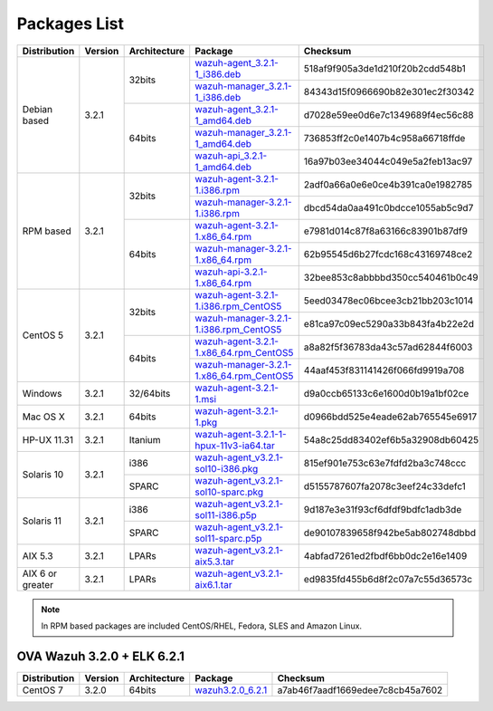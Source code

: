 .. _packages:

Packages List
=============

+------------------+---------+--------------+---------------------------------------------------------------------------------------------------------------------------------------------------------+----------------------------------+
| Distribution     | Version | Architecture | Package                                                                                                                                                 | Checksum                         |
+==================+=========+==============+=========================================================================================================================================================+==================================+
|                  |         |              | `wazuh-agent_3.2.1-1_i386.deb <https://packages.wazuh.com/3.x/apt/pool/main/w/wazuh-agent/wazuh-agent_3.2.1-1_i386.deb>`_                               | 518af9f905a3de1d210f20b2cdd548b1 |
+                  +         +    32bits    +---------------------------------------------------------------------------------------------------------------------------------------------------------+----------------------------------+
|                  |         |              | `wazuh-manager_3.2.1-1_i386.deb <https://packages.wazuh.com/3.x/apt/pool/main/w/wazuh-manager/wazuh-manager_3.2.1-1_i386.deb>`_                         | 84343d15f0966690b82e301ec2f30342 |
+ Debian based     +  3.2.1  +--------------+---------------------------------------------------------------------------------------------------------------------------------------------------------+----------------------------------+
|                  |         |              | `wazuh-agent_3.2.1-1_amd64.deb <https://packages.wazuh.com/3.x/apt/pool/main/w/wazuh-agent/wazuh-agent_3.2.1-1_amd64.deb>`_                             | d7028e59ee0d6e7c1349689f4ec56c88 |
+                  +         +    64bits    +---------------------------------------------------------------------------------------------------------------------------------------------------------+----------------------------------+
|                  |         |              | `wazuh-manager_3.2.1-1_amd64.deb <https://packages.wazuh.com/3.x/apt/pool/main/w/wazuh-manager/wazuh-manager_3.2.1-1_amd64.deb>`_                       | 736853ff2c0e1407b4c958a66718ffde |
+                  +         +              +---------------------------------------------------------------------------------------------------------------------------------------------------------+----------------------------------+
|                  |         |              | `wazuh-api_3.2.1-1_amd64.deb <https://packages.wazuh.com/3.x/apt/pool/main/w/wazuh-api/wazuh-api_3.2.1-1_amd64.deb>`_                                   | 16a97b03ee34044c049e5a2feb13ac97 |
+------------------+---------+--------------+---------------------------------------------------------------------------------------------------------------------------------------------------------+----------------------------------+
|                  |         |              | `wazuh-agent-3.2.1-1.i386.rpm <https://packages.wazuh.com/3.x/yum/wazuh-agent-3.2.1-1.i386.rpm>`_                                                       | 2adf0a66a0e6e0ce4b391ca0e1982785 |
+                  +         +    32bits    +---------------------------------------------------------------------------------------------------------------------------------------------------------+----------------------------------+
|                  |         |              | `wazuh-manager-3.2.1-1.i386.rpm <https://packages.wazuh.com/3.x/yum/wazuh-manager-3.2.1-1.i386.rpm>`_                                                   | dbcd54da0aa491c0bdcce1055ab5c9d7 |
+ RPM based        +  3.2.1  +--------------+---------------------------------------------------------------------------------------------------------------------------------------------------------+----------------------------------+
|                  |         |              | `wazuh-agent-3.2.1-1.x86_64.rpm <https://packages.wazuh.com/3.x/yum/wazuh-agent-3.2.1-1.x86_64.rpm>`_                                                   | e7981d014c87f8a63166c83901b87df9 |
+                  +         +    64bits    +---------------------------------------------------------------------------------------------------------------------------------------------------------+----------------------------------+
|                  |         |              | `wazuh-manager-3.2.1-1.x86_64.rpm <https://packages.wazuh.com/3.x/yum/wazuh-manager-3.2.1-1.x86_64.rpm>`_                                               | 62b95545d6b27fcdc168c43169748ce2 |
+                  +         +              +---------------------------------------------------------------------------------------------------------------------------------------------------------+----------------------------------+
|                  |         |              | `wazuh-api-3.2.1-1.x86_64.rpm <https://packages.wazuh.com/3.x/yum/wazuh-api-3.2.1-1.x86_64.rpm>`_                                                       | 32bee853c8abbbbd350cc540461b0c49 |
+------------------+---------+--------------+---------------------------------------------------------------------------------------------------------------------------------------------------------+----------------------------------+
|                  |         |              | `wazuh-agent-3.2.1-1.i386.rpm_CentOS5 <https://packages.wazuh.com/3.x/yum/5/wazuh-agent-3.2.1-1.i386.rpm>`_                                             | 5eed03478ec06bcee3cb21bb203c1014 |
+                  +         +    32bits    +---------------------------------------------------------------------------------------------------------------------------------------------------------+----------------------------------+
|                  |         |              | `wazuh-manager-3.2.1-1.i386.rpm_CentOS5 <https://packages.wazuh.com/3.x/yum/5/wazuh-manager-3.2.1-1.i386.rpm>`_                                         | e81ca97c09ec5290a33b843fa4b22e2d |
+ CentOS 5         +  3.2.1  +--------------+---------------------------------------------------------------------------------------------------------------------------------------------------------+----------------------------------+
|                  |         |              | `wazuh-agent-3.2.1-1.x86_64.rpm_CentOS5 <https://packages.wazuh.com/3.x/yum/5/wazuh-agent-3.2.1-1.x86_64.rpm>`_                                         | a8a82f5f36783da43c57ad62844f6003 |
+                  +         +    64bits    +---------------------------------------------------------------------------------------------------------------------------------------------------------+----------------------------------+
|                  |         |              | `wazuh-manager-3.2.1-1.x86_64.rpm_CentOS5 <https://packages.wazuh.com/3.x/yum/5/wazuh-manager-3.2.1-1.x86_64.rpm>`_                                     | 44aaf453f831141426f066fd9919a708 |
+------------------+---------+--------------+---------------------------------------------------------------------------------------------------------------------------------------------------------+----------------------------------+
| Windows          |  3.2.1  |   32/64bits  | `wazuh-agent-3.2.1-1.msi <https://packages.wazuh.com/3.x/windows/wazuh-agent-3.2.1-1.msi>`_                                                             | d9a0ccb65133c6e1600d0b19a1bf02ce |
+------------------+---------+--------------+---------------------------------------------------------------------------------------------------------------------------------------------------------+----------------------------------+
| Mac OS X         |  3.2.1  |    64bits    | `wazuh-agent-3.2.1-1.pkg <https://packages.wazuh.com/3.x/osx/wazuh-agent-3.2.1-1.pkg>`_                                                                 | d0966bdd525e4eade62ab765545e6917 |
+------------------+---------+--------------+---------------------------------------------------------------------------------------------------------------------------------------------------------+----------------------------------+
| HP-UX 11.31      |  3.2.1  |   Itanium    | `wazuh-agent-3.2.1-1-hpux-11v3-ia64.tar <https://packages.wazuh.com/3.x/hp-ux/wazuh-agent-3.2.1-1-hpux-11v3-ia64.tar>`_                                 | 54a8c25dd83402ef6b5a32908db60425 |
+------------------+---------+--------------+---------------------------------------------------------------------------------------------------------------------------------------------------------+----------------------------------+
|                  |         |     i386     | `wazuh-agent_v3.2.1-sol10-i386.pkg <https://packages.wazuh.com/3.x/solaris/i386/10/wazuh-agent_v3.2.1-sol10-i386.pkg>`_                                 | 815ef901e753c63e7fdfd2ba3c748ccc |
+ Solaris 10       +  3.2.1  +--------------+---------------------------------------------------------------------------------------------------------------------------------------------------------+----------------------------------+
|                  |         |     SPARC    | `wazuh-agent_v3.2.1-sol10-sparc.pkg <https://packages.wazuh.com/3.x/solaris/sparc/10/wazuh-agent_v3.2.1-sol10-sparc.pkg>`_                              | d5155787607fa2078c3eef24c33defc1 |
+------------------+---------+--------------+---------------------------------------------------------------------------------------------------------------------------------------------------------+----------------------------------+
|                  |         |     i386     | `wazuh-agent_v3.2.1-sol11-i386.p5p <https://packages.wazuh.com/3.x/solaris/i386/11/wazuh-agent_v3.2.1-sol11-i386.p5p>`_                                 | 9d187e3e31f93cf6dfdf9bdfc1adb3de |
+ Solaris 11       +  3.2.1  +--------------+---------------------------------------------------------------------------------------------------------------------------------------------------------+----------------------------------+
|                  |         |     SPARC    | `wazuh-agent_v3.2.1-sol11-sparc.p5p <https://packages.wazuh.com/3.x/solaris/sparc/11/wazuh-agent_v3.2.1-sol11-sparc.p5p>`_                              | de90107839658f942be5ab802748dbbd |
+------------------+---------+--------------+---------------------------------------------------------------------------------------------------------------------------------------------------------+----------------------------------+
| AIX 5.3          |  3.2.1  |   LPARs      | `wazuh-agent_v3.2.1-aix5.3.tar <https://packages.wazuh.com/3.x/aix/5.3/wazuh-agent_v3.2.1-aix5.3.tar>`_                                                 | 4abfad7261ed2fbdf6bb0dc2e16e1409 |
+------------------+---------+--------------+---------------------------------------------------------------------------------------------------------------------------------------------------------+----------------------------------+
| AIX 6 or greater |  3.2.1  |   LPARs      | `wazuh-agent_v3.2.1-aix6.1.tar <https://packages.wazuh.com/3.x/aix/wazuh-agent_v3.2.1-aix6.1.tar>`_                                                     | ed9835fd455b6d8f2c07a7c55d36573c |
+------------------+---------+--------------+---------------------------------------------------------------------------------------------------------------------------------------------------------+----------------------------------+

.. note::
   In RPM based packages are included CentOS/RHEL, Fedora, SLES and Amazon Linux.

OVA Wazuh 3.2.0 + ELK 6.2.1
----------------------------

+--------------+---------+-------------+----------------------------------------------------------------------------------------------+----------------------------------+
| Distribution | Version |Architecture | Package                                                                                      | Checksum                         |
+==============+=========+=============+==============================================================================================+==================================+
| CentOS 7     |  3.2.0  |   64bits    | `wazuh3.2.0_6.2.1 <https://packages.wazuh.com/vm/wazuh3.2.0_6.2.1.ova>`_                     | a7ab46f7aadf1669edee7c8cb45a7602 |
+--------------+---------+-------------+----------------------------------------------------------------------------------------------+----------------------------------+
